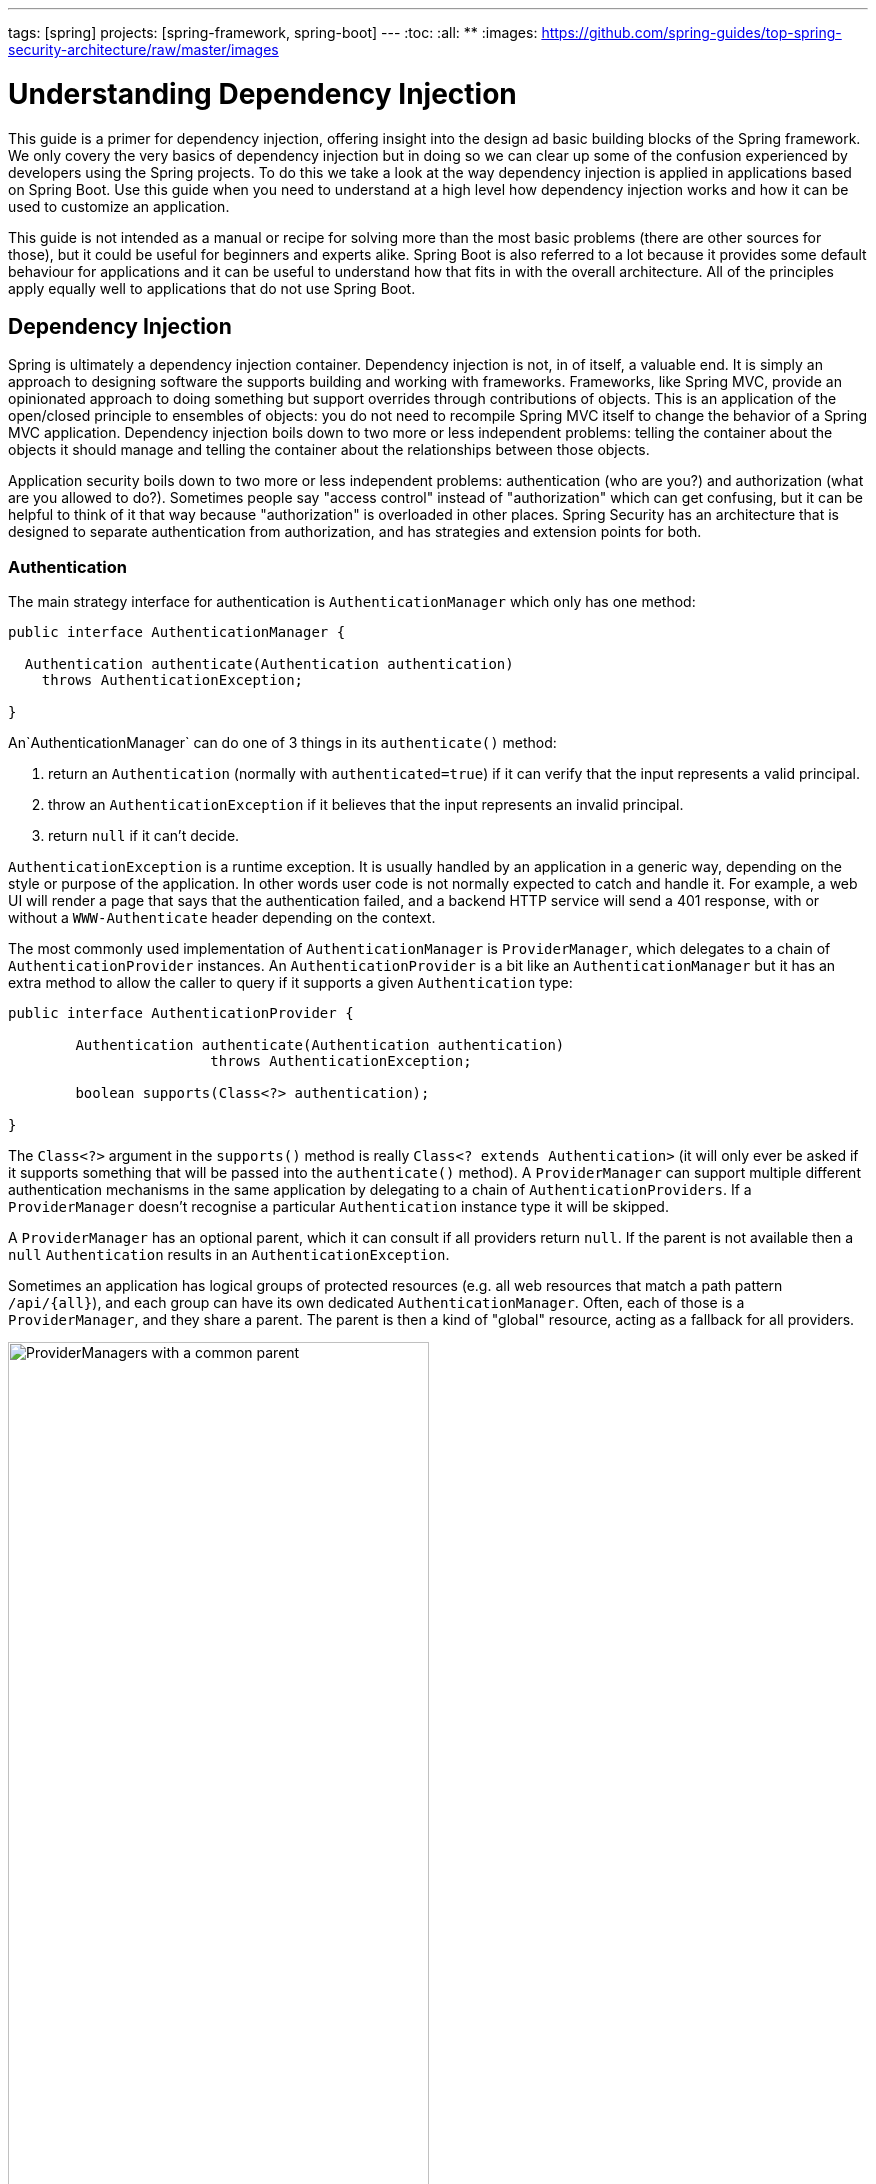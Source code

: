 ---
tags: [spring]
projects: [spring-framework, spring-boot]
---
:toc:
:all: {asterisk}{asterisk}
:images: https://github.com/spring-guides/top-spring-security-architecture/raw/master/images

= Understanding Dependency Injection

This guide is a primer for dependency injection, offering insight into the design ad basic building blocks of the Spring framework. We only covery the very basics of dependency injection but in doing so we can clear up some of the confusion experienced by developers using the Spring projects. To do this we take a look at the way dependency injection is applied in applications based on Spring Boot. Use this guide when you need to understand at a high level how dependency injection works and how it can be used to customize an application.

This guide is not intended as a manual or recipe for solving more than the most basic problems (there are other sources for those), but it could be useful for beginners and experts alike. Spring Boot is also referred to a lot because it provides some default behaviour for applications and it can be useful to understand how that fits in with the overall architecture. All of the principles apply equally well to applications that do not use Spring Boot.

== Dependency Injection

Spring is ultimately a dependency injection container. Dependency injection is not, in of itself, a valuable end. It is simply an approach to designing software the supports building and working with frameworks. Frameworks, like Spring MVC, provide an opinionated approach to doing something but support overrides through contributions of objects. This is an application of the open/closed principle to ensembles of objects: you do not need to recompile Spring MVC itself to change the behavior of a Spring MVC application.  Dependency injection boils down to two more or less independent problems: telling the container about the objects it should manage and telling the container about the relationships between those objects.

Application security boils down to two more or less independent
problems: authentication (who are you?) and authorization (what are
you allowed to do?). Sometimes people say "access control" instead of
"authorization" which can get confusing, but it can be helpful to
think of it that way because "authorization" is overloaded in other
places. Spring Security has an architecture that is designed to
separate authentication from authorization, and has strategies and
extension points for both.

=== Authentication

The main strategy interface for authentication is
`AuthenticationManager` which only has one method:

[source,java]
----
public interface AuthenticationManager {

  Authentication authenticate(Authentication authentication)
    throws AuthenticationException;

}
----

An`AuthenticationManager`
can do one of 3 things in its `authenticate()` method:

1. return an `Authentication` (normally with `authenticated=true`) if it can verify that the input represents a valid principal.

2. throw an `AuthenticationException` if it believes that the input represents an invalid principal.

3. return `null` if it can't decide.

`AuthenticationException` is a runtime exception. It is usually
handled by an application in a generic way, depending on the style or
purpose of the application. In other words user code is not normally
expected to catch and handle it. For example, a web UI will render a
page that says that the authentication failed, and a backend HTTP
service will send a 401 response, with or without a `WWW-Authenticate`
header depending on the context.

The most commonly used implementation of `AuthenticationManager` is
`ProviderManager`, which delegates to a chain of
`AuthenticationProvider` instances. An `AuthenticationProvider` is a
bit like an `AuthenticationManager` but it has an extra method to
allow the caller to query if it supports a given `Authentication`
type:

[source,java]
----
public interface AuthenticationProvider {

	Authentication authenticate(Authentication authentication)
			throws AuthenticationException;

	boolean supports(Class<?> authentication);

}
----

The `Class<?>` argument in the `supports()` method is really `Class<?
extends Authentication>` (it will only ever be asked if it supports
something that will be passed into the `authenticate()` method).  A
`ProviderManager` can support multiple different authentication
mechanisms in the same application by delegating to a chain of
`AuthenticationProviders`. If a `ProviderManager` doesn't recognise a
particular `Authentication` instance type it will be skipped.

A `ProviderManager` has an optional parent, which it can consult if
all providers return `null`. If the parent is not available then a
`null` `Authentication` results in an `AuthenticationException`.

Sometimes an application has logical groups of protected resources
(e.g. all web resources that match a path pattern `/api/{all}`), and
each group can have its own dedicated `AuthenticationManager`. Often,
each of those is a `ProviderManager`, and they share a parent. The
parent is then a kind of "global" resource, acting as a fallback for
all providers.

.An `AuthenticationManager` hierarchy using `ProviderManager`
image::{images}/authentication.png[ProviderManagers with a common parent,70%]

=== Customizing Authentication Managers

Spring Security provides some configuration helpers to quickly get
common authentication manager features set up in your application. The
most commonly used helper is the `AuthenticationManagerBuilder` which
is great for setting up in-memory, JDBC or LDAP user details, or for
adding a custom `UserDetailsService`. Here's an example of an
application configuring the global (parent) `AuthenticationManager`:

[source, java]
----
@Configuration
public class ApplicationSecurity extends WebSecurityConfigurerAdapter {

   ... // web stuff here

  @Autowired
  public initialize(AuthenticationManagerBuilder builder, DataSource dataSource) {
    auth.jdbcAuthentication().dataSource(dataSource).withUser("dave")
      .password("secret").roles("USER");
  }

}
----

This example relates to a web application, but the usage of
`AuthenticationManagerBuilder` is more widely applicable (see below
for more detail on how web application security is implemented). Note
that the `AuthenticationManagerBuilder` is `@Autowired` into a method
in a `@Bean` - that is what makes it build the global (parent)
`AuthenticationManager`. In contrast if we had done it this way:

[source, java]
----
@Configuration
public class ApplicationSecurity extends WebSecurityConfigurerAdapter {

  @Autowired
  DataSource dataSource;

   ... // web stuff here

  @Override
  public configure(AuthenticationManagerBuilder builder) {
    auth.jdbcAuthentication().dataSource(dataSource).withUser("dave")
      .password("secret").roles("USER");
  }

}
----

(using an `@Override` of a method in the configurer) then the
`AuthenticationManagerBuilder` is only used to build a "local"
`AuthenticationManager`, which is a child of the global one. In a
Spring Boot application you can `@Autowired` the global one into
another bean, but you can't do that with the local one unless you
explicitly expose it yourself.

Spring Boot provides a default global `AuthenticationManager` (with
just one user) unless you pre-empt it by providing your own bean of
type `AuthenticationManager`. The default is secure enough on its own
for you not to have to worry about it much, unless you actively need a
custom global `AuthenticationManager`. If you do any configuration
that builds an `AuthenticationManager` you can often do it locally to
the resources that you are protecting and not worry about the global
default.

=== Authorization or Access Control

Once authentication is successful, we can move on to authorization,
and the core strategy here is `AccessDecisionManager`. There are three
implementations provided by the framework and all three delegate to a
chain of `DecisionVoter`, a bit like the `ProviderManager` delegates
to `AuthenticationProviders`. A `DecisionVoter` considers an
`Authentication` (representing a principal) and a secure `Object`
which as been decorated with `ConfigAttributes`. The `Object` is
completely generic in the signatures of the `AccessDecisionManager`
and `DecisionVoter` - it represents anything that a user might want to
access (a web resource or a method in a Java class are the two most
common cases). The `ConfigAttributes` are also fairly generic,
representing a decoration of the secure `Object` with some metadata
that determine the level of permission required to access
it. `ConfigAttribute` is an interface but it only has one method which
is quite generic and returns a `String`, so these strings encode in
some way the intention of the owner of the resource, expressing rules
about who is allowed to access it. A typical `ConfigAttribute` is the
name of a user role (like `ROLE_ADMIN` or `ROLE_AUDIT`), and they
often have special formats (like the `ROLE_` prefix) or represent
expressions that need to be evaluated.

Most people just use the default `AccessDecisionManager` which is
`AffirmativeBased` (if no voters decline then access is granted). Any
customization tends to happen in the voters, either adding new ones,
or modifying the way that the existing ones work.

It is very common to use `ConfigAttributes` that are Spring Expression
Language (SpEL) expressions, for example `isFullyAuthenticated() &&
hasRole('FOO')`. This is supported by a `DecisionVoter` that can
handle the expressions and create a context for them. To extend the
range of expressions that can be handled requires a custom
implementation of `SecurityExpressionRoot` and sometimes also
`SecurityExpressionHandler`.

== Web Security

Spring Security in the web tier (for UIs and HTTP back ends) is based
on Servlet `Filters`, so it is helpful to look at the role of
`Filters` generally first. The picture below shows the typical
layering of the handlers for a single HTTP request.

image::{images}/filters.png[Filter chain delegating to a Servlet,70%]

The client sends a request to the app, and the container decides which
filters and which servlet apply to it based on the path of the request
URI. At most one servlet can handle a single request, but filters form
a chain, so they are ordered, and in fact a filter can veto the rest
of the chain if it wants to handle the request itself. A filter can
also modify the request and/or the response used in the downstream
filters and servlet. The order of the filter chain is very important,
and Spring Boot manages it through 2 mechanisms: one is that `@Beans`
of type `Filter` can have an `@Order` or implement `Ordered`, and the
other is that they can be part of a `FilterRegistrationBean` that
itself has an order as part of its API. Some off-the-shelf filters
define their own constants to help signal what order they like to be
in relative to each other (e.g. the `SessionRepositoryFilter` from
Spring Session has a `DEFAULT_ORDER` of `Integer.MIN_VALUE + 50`,
which tells us it likes to be early in the chain, but it doesn't rule
out other filters coming before it).

Spring Security is installed as a single `Filter` in the chain. In a
Spring Boot app the security filter is a `@Bean` in the
`ApplicationContext`, and it is installed by default so that it is
applied to every request. It is installed at a position defined by
`SecurityProperties.DEFAULT_FILTER_ORDER`, which in turn is anchored
by `FilterRegistrationBean.REQUEST_WRAPPER_FILTER_MAX_ORDER` (the
maximum order that a Spring Boot app expects filters to have if they
wrap the request, modifying its behaviour). There's more to it than
that though: from the point of view of the container Spring Security
is a single filter, but inside it there are additional filters, each
playing a special role. Here's a picture:

.Spring Security is a single physical `Filter` but delegates processing to a chain of internal filters
image::{images}/security-filters.png[Spring Security Filter,70%]

In fact there is even one more layer of indirection in the security
filter: it is usually installed in the container as a
`DelegatingFilterProxy`. The proxy delegates to a `FilterChainProxy`
which itself is a `@Bean`, usually with a fixed name of
`springSecurityFilterChain`.  It is the `FilterChainProxy` which
contains all the security logic arranged internally as a chain (or
chains). All the filters have the same API (they all implement the
`Filter` interface from the Servlet Spec) and they all have the
opportunity to veto the rest of the chain.

There can be multiple filter chains all managed by Spring Security and
all unknown to the container. The Spring Security filter contains a
list of filter chains, and dispatches each request to the first chain
that matches. The picture below shows the dispatch happening based on
matching the request path (`/foo/{all}` matches before `/{all}`). This
is very common but not the only way to match a request. The most
important feature of this dispatch process is that only one chain ever
handles a request.

.The Spring Security `FilterChainProxy` dispatches requests to the first chain that matches.
image::{images}/security-filters-dispatch.png[Security Filter Dispatch,70%]

A vanilla Spring Boot application with no custom security
configuration has a several (call it n) filter chains, where usually
n=6. The first (n-1) chains are there just to ignore static resource
patterns, like `/css/{all}` and `/images/{all}`, and the error view
`/error` (the paths can be controlled by the user with
`security.ignored` from the `SecurityProperties` configuration
bean). The last chain matches the catch all path `/{all}` and is more
active, containing logic for authentication, authorization, exception
handling, session handling, header writing, etc. There are a total of
11 filters in this chain by default, but normally it is not necessary
for users to concern themselves with which filters are used and when.

NOTE: The fact that all filters internal to Spring Security are
unknown to the container is important, especially in a Spring Boot
application, where all `@Beans` of type `Filter` are registered
automatically with the container by default. So if you want to add a
custom filter to the security chain, you need to either not make it a
`@Bean` or wrap it in a `FilterRegistrationBean` that explicitly
disables the container registration.

=== Creating and Customizing Filter Chains

The default fallback filter chain in a Spring Boot app (the one with
the `/{all}` request matcher) has a predefined order of
`SecurityProperties.BASIC_AUTH_ORDER`. You can switch it off
completely by setting `security.basic.enabled=false`, or you can use
it as a fallback and just define other rules with a lower order. To do
that just add a `@Bean` of type `WebSecurityConfigurerAdapter` (or
`WebSecurityConfigurer`) and decorate the class with `@Order`. Example:

[source,java]
----
@Configuration
@Order(SecurityProperties.BASIC_AUTH_ORDER - 10)
public class ApplicationConfigurerAdapter extends WebSecurityConfigurerAdapter {
  @Override
  protected void configure(HttpSecurity http) throws Exception {
    http.antMatcher("/foo/**")
     ...;
  }
}
----

This bean will cause Spring Security to add a new filter chain and
order it before the fallback.

Many applications have completely different access rules for one set
of resources compared to another. For example an application that
hosts a UI and a backing API might support cookie-based authentication
with a redirect to a login page for the UI parts, and token-based
authentication with a 401 response to unauthenticated requests for the
API parts. Each set of resources has its own
`WebSecurityConfigurerAdapter` with a unique order and a its own
request matcher. If the matching rules overlap the earliest ordered
filter chain will win.

=== Request Matching for Dispatch and Authorization

A security filter chain (or equivalently a
`WebSecurityConfigurerAdapter`) has a request matcher that is used for
deciding whether to apply it to an HTTP request. Once the decision is
made to apply a particular filter chain, no others are applied. But
within a filter chain you can have more fine grained control of
authorization by setting additional matchers in the `HttpSecurity`
configurer. Example:

[source,java]
----
@Configuration
@Order(SecurityProperties.BASIC_AUTH_ORDER - 10)
public class ApplicationConfigurerAdapter extends WebSecurityConfigurerAdapter {
  @Override
  protected void configure(HttpSecurity http) throws Exception {
    http.antMatcher("/foo/**")
      .authorizeRequests()
        .antMatchers("/foo/bar").hasRole("BAR")
        .antMatchers("/foo/spam").hasRole("SPAM")
        .anyRequest().isAuthenticated();
  }
}
----

One of the easiest mistakes to make with configuring Spring Security
is to forget that these matchers apply to different processes, one is
a request matcher for the whole filter chain, and the other is only to
choose the access rule to apply.

=== Combining Application Security Rules with Actuator Rules

If you are using the Spring Boot Actuator for management endpoints,
you probably want them to be secure, and by default they will be. In
fact as soon as you add the Actuator to a secure application you get
an additional filter chain that applies only to the actuator
endpoints. It is defined with a request matcher that matches only
actuator endpoints and it has an order of
`ManagementServerProperties.BASIC_AUTH_ORDER` which is 5 fewer than
the default `SecurityProperties` fallback filter, so it is consulted
before the fallback.

If you want your application security rules to apply to the actuator
endpoints you can add a filter chain ordered earlier than the actuator
one and with a request matcher that includes all actuator
endpoints. If you prefer the default security settings for the
actuator endpoints, then the easiest thing is to add your own filter
later than the actuator one, but earlier than the fallback
(e.g. `ManagementServerProperties.BASIC_AUTH_ORDER + 1`). Example:

[source,java]
----
@Configuration
@Order(ManagementServerProperties.BASIC_AUTH_ORDER + 1)
public class ApplicationConfigurerAdapter extends WebSecurityConfigurerAdapter {
  @Override
  protected void configure(HttpSecurity http) throws Exception {
    http.antMatcher("/foo/**")
     ...;
  }
}
----

NOTE: Spring Security in the web tier is currently tied to the Servlet
API, so it is only really applicable when running an app in a servlet
container, either embedded or otherwise. It is not, however, tied to
Spring MVC or the rest of the Spring web stack, so it can be used in
any servlet application, for instance one using JAX-RS.

== Method Security

As well as support for securing web applications, Spring Security
offers support for applying access rules to Java method
executions. For Spring Security this is just a different type of
"protected resource". For users it means the access rules are declared
using the same format of `ConfigAttribute` strings (e.g. roles or
expressions), but in a different place in your code. The first step is
to enable method security, for example in the top level configuration
for our app:

[source,java]
----
@SpringBootApplication
@EnableGlobalMethodSecurity(securedEnabled = true)
public class SampleSecureApplication {
}
----

Then we can decorate the method resources directly, e.g.

[source,java]
----
@Service
public class MyService {

  @Secured("ROLE_USER")
  public String secure() {
    return "Hello Security";
  }

}
----

This sample is a service with a secure method. If Spring creates a
`@Bean` of this type then it will be proxied and callers will have to
go through a security interceptor before the method is actually
executed. If the access is denied the caller will get an
`AccessDeniedException` instead of the actual method result.

There are other annotations that can be used on methods to enforce
security constraints, notably `@PreAuthorize` and `@PostAuthorize`,
which allow you to write expressions containing references to method
parameters and return values respectively.

TIP: It is not uncommon to combine Web security and method
security. The filter chain provides the user experience features, like
authentication and redirect to login pages etc, and the method
security provides protection at a more granular level.

== Working with Threads

Spring Security is fundamentally thread bound because it needs to make
the current authenticated principal available to a wide variety of
downstream consumers. The basic building block is the
`SecurityContext` which may contain an `Authentication` (and when a
user is logged in it will be an `Authentication` that is explicitly
`authenticated`). You can always access and manipulate the
`SecurityContext` via static convenience methods in
`SecurityContextHolder` which in turn simply manipulate a
`TheadLocal`, e.g.

[source,java]
----
SecurityContext context = SecurityContextHolder.getContext();
Authentication authentication = context.getAuthentication();
assert(authentication.isAuthenticated);
----

It is *not* common for user application code to do this, but it can be
useful if you, for instance, need to write a custom authentication
filter (although even then there are base classes in Spring Security
that can be used where you would avoid needing to use the
`SecurityContextHolder`).

If you need access to the currently authenticated user in a web
endpoint, you can use a method parameter in a `@RequestMapping`. E.g.

[source,java]
----
@RequestMapping("/foo")
public String foo(@AuthenticationPrincipal User user) {
  ... // do stuff with user
}
----

This annotation pulls the current `Authentication` out of the
`SecurityContext` and calls the `getPrincipal()` method on it to yield
the method parameter. The type of the `Principal` in an
`Authentication` is dependent on the `AuthenticationManager` used to
validate the authentication, so this can be a useful little trick to get a type safe reference to your user data.

If Spring Security is in use the `Principal` from the
`HttpServletRequest` will be of type `Authentication`, so you can also
use that directly:

[source,java]
----
@RequestMapping("/foo")
public String foo(Principal principal) {
  Authentication authentication = (Authentication) principal;
  User = (User) authentication.getPrincipal();
  ... // do stuff with user
}
----

This can sometimes be useful if you need to write code that works when
Spring Security is not in use (you would need to be more defensive
about loading the `Authentication` class).

=== Processing Secure Methods Asynchronously

Since the `SecurityContext` is thread bound, if you want to do any
background processing that calls secure methods, e.g. with `@Async`,
you need to ensure that the context is propagated. This boils down to
wrapping the `SecurityContext` up with the task (`Runnable`,
`Callable` etc.) that is executed in the background. Spring Security
provides some helpers to make this easier, such as wrappers for
`Runnable` and `Callable`.  To propagate the `SecurityContext` to
`@Async` methods you need to supply an `AsyncConfigurer` and ensure
the `Executor` is of the correct type:

[source,java]
----
@Confiuration
public class ApplicationConfiguration extends AsyncConfigurerSupport {

  @Override
  public Executor getAsyncExecutor() {
    return new DelegatingSecurityContextExecutorService(Executors.new FixedThreadPool(5);
  }

}
----
